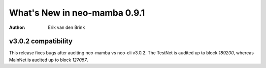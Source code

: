 .. _whatsnew-v091:

*******************************
  What's New in neo-mamba 0.9.1
*******************************

:Author: Erik van den Brink

v3.0.2 compatibility
===================

This release fixes bugs after auditing neo-mamba vs neo-cli v3.0.2. The TestNet is audited up to block `189200`,
whereas MainNet is audited up to block `127057`.

